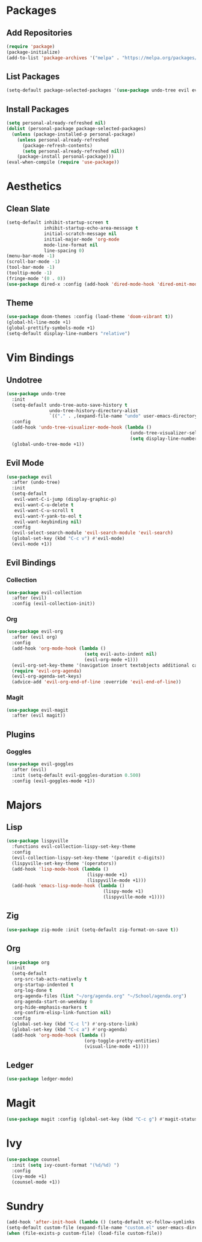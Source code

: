 * Packages
** Add Repositories
#+begin_src emacs-lisp
  (require 'package)
  (package-initialize)
  (add-to-list 'package-archives '("melpa" . "https://melpa.org/packages/") t)
#+end_src
** List Packages
#+begin_src emacs-lisp
  (setq-default package-selected-packages '(use-package undo-tree evil evil-collection magit evil-magit evil-goggles doom-themes org evil-org lispyville ledger-mode zig-mode))
#+end_src
** Install Packages
#+begin_src emacs-lisp
  (setq personal-already-refreshed nil)
  (dolist (personal-package package-selected-packages)
    (unless (package-installed-p personal-package)
      (unless personal-already-refreshed
        (package-refresh-contents)
        (setq personal-already-refreshed nil))
      (package-install personal-package)))
  (eval-when-compile (require 'use-package))
#+end_src
* Aesthetics
** Clean Slate
#+begin_src emacs-lisp
  (setq-default inhibit-startup-screen t
                inhibit-startup-echo-area-message t
                initial-scratch-message nil
                initial-major-mode 'org-mode
                mode-line-format nil
                line-spacing 0)
  (menu-bar-mode -1)
  (scroll-bar-mode -1)
  (tool-bar-mode -1)
  (tooltip-mode -1)
  (fringe-mode '(0 . 0))
  (use-package dired-x :config (add-hook 'dired-mode-hook 'dired-omit-mode))
#+end_src
** Theme
#+begin_src emacs-lisp
  (use-package doom-themes :config (load-theme 'doom-vibrant t))
  (global-hl-line-mode +1)
  (global-prettify-symbols-mode +1)
  (setq-default display-line-numbers "relative")
#+end_src
* Vim Bindings
** Undotree
#+begin_src emacs-lisp
  (use-package undo-tree
    :init
    (setq-default undo-tree-auto-save-history t
                  undo-tree-history-directory-alist 
                  `(("." . ,(expand-file-name "undo" user-emacs-directory))))
    :config
    (add-hook 'undo-tree-visualizer-mode-hook (lambda ()
                                                (undo-tree-visualizer-selection-mode +1)
                                                (setq display-line-numbers nil)))
    (global-undo-tree-mode +1))
#+end_src
** Evil Mode
#+begin_src emacs-lisp
  (use-package evil
    :after (undo-tree)
    :init
    (setq-default
     evil-want-C-i-jump (display-graphic-p)
     evil-want-C-u-delete t
     evil-want-C-u-scroll t
     evil-want-Y-yank-to-eol t
     evil-want-keybinding nil)
    :config
    (evil-select-search-module 'evil-search-module 'evil-search)
    (global-set-key (kbd "C-c v") #'evil-mode)
    (evil-mode +1))
#+end_src
** Evil Bindings
*** Collection
#+begin_src emacs-lisp
  (use-package evil-collection
    :after (evil)
    :config (evil-collection-init))
#+end_src
*** Org
#+begin_src emacs-lisp
  (use-package evil-org
    :after (evil org)
    :config
    (add-hook 'org-mode-hook (lambda ()
                               (setq evil-auto-indent nil)
                               (evil-org-mode +1)))
    (evil-org-set-key-theme '(navigation insert textobjects additional calendar))
    (require 'evil-org-agenda)
    (evil-org-agenda-set-keys)
    (advice-add 'evil-org-end-of-line :override 'evil-end-of-line))
#+end_src
*** Magit
#+begin_src emacs-lisp
  (use-package evil-magit
    :after (evil magit))
#+end_src
** Plugins
*** Goggles
#+begin_src emacs-lisp
  (use-package evil-goggles
    :after (evil)
    :init (setq-default evil-goggles-duration 0.500)
    :config (evil-goggles-mode +1))
#+end_src
* Majors
** Lisp
#+begin_src emacs-lisp
  (use-package lispyville
    :functions evil-collection-lispy-set-key-theme
    :config
    (evil-collection-lispy-set-key-theme '(paredit c-digits))
    (lispyville-set-key-theme '(operators))
    (add-hook 'lisp-mode-hook (lambda ()
                                (lispy-mode +1)
                                (lispyville-mode +1)))
    (add-hook 'emacs-lisp-mode-hook (lambda ()
                                      (lispy-mode +1)
                                      (lispyville-mode +1))))
#+end_src
** Zig
#+begin_src emacs-lisp
  (use-package zig-mode :init (setq-default zig-format-on-save t))
#+end_src
** Org
#+begin_src emacs-lisp
  (use-package org
    :init
    (setq-default
     org-src-tab-acts-natively t
     org-startup-indented t
     org-log-done t
     org-agenda-files (list "~/org/agenda.org" "~/School/agenda.org") 
     org-agenda-start-on-weekday 0
     org-hide-emphasis-markers t
     org-confirm-elisp-link-function nil)
    :config
    (global-set-key (kbd "C-c l") #'org-store-link)
    (global-set-key (kbd "C-c a") #'org-agenda)
    (add-hook 'org-mode-hook (lambda ()
                               (org-toggle-pretty-entities)
                               (visual-line-mode +1))))
#+end_src
** Ledger
#+begin_src emacs-lisp
  (use-package ledger-mode)
#+end_src
* Magit
#+begin_src emacs-lisp
  (use-package magit :config (global-set-key (kbd "C-c g") #'magit-status))
#+end_src
* Ivy
#+begin_src emacs-lisp
  (use-package counsel
    :init (setq ivy-count-format "(%d/%d) ")
    :config
    (ivy-mode +1)
    (counsel-mode +1))
#+end_src
* Sundry
#+begin_src emacs-lisp
  (add-hook 'after-init-hook (lambda () (setq-default vc-follow-symlinks t)))
  (setq-default custom-file (expand-file-name "custom.el" user-emacs-directory))
  (when (file-exists-p custom-file) (load-file custom-file))
#+end_src
